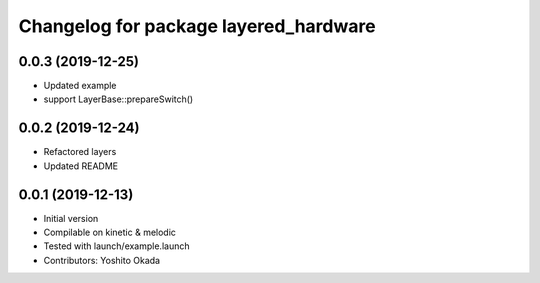 ^^^^^^^^^^^^^^^^^^^^^^^^^^^^^^^^^^^^^^
Changelog for package layered_hardware
^^^^^^^^^^^^^^^^^^^^^^^^^^^^^^^^^^^^^^

0.0.3 (2019-12-25)
------------------
* Updated example
* support LayerBase::prepareSwitch()

0.0.2 (2019-12-24)
------------------
* Refactored layers
* Updated README

0.0.1 (2019-12-13)
------------------
* Initial version
* Compilable on kinetic & melodic
* Tested with launch/example.launch
* Contributors: Yoshito Okada
